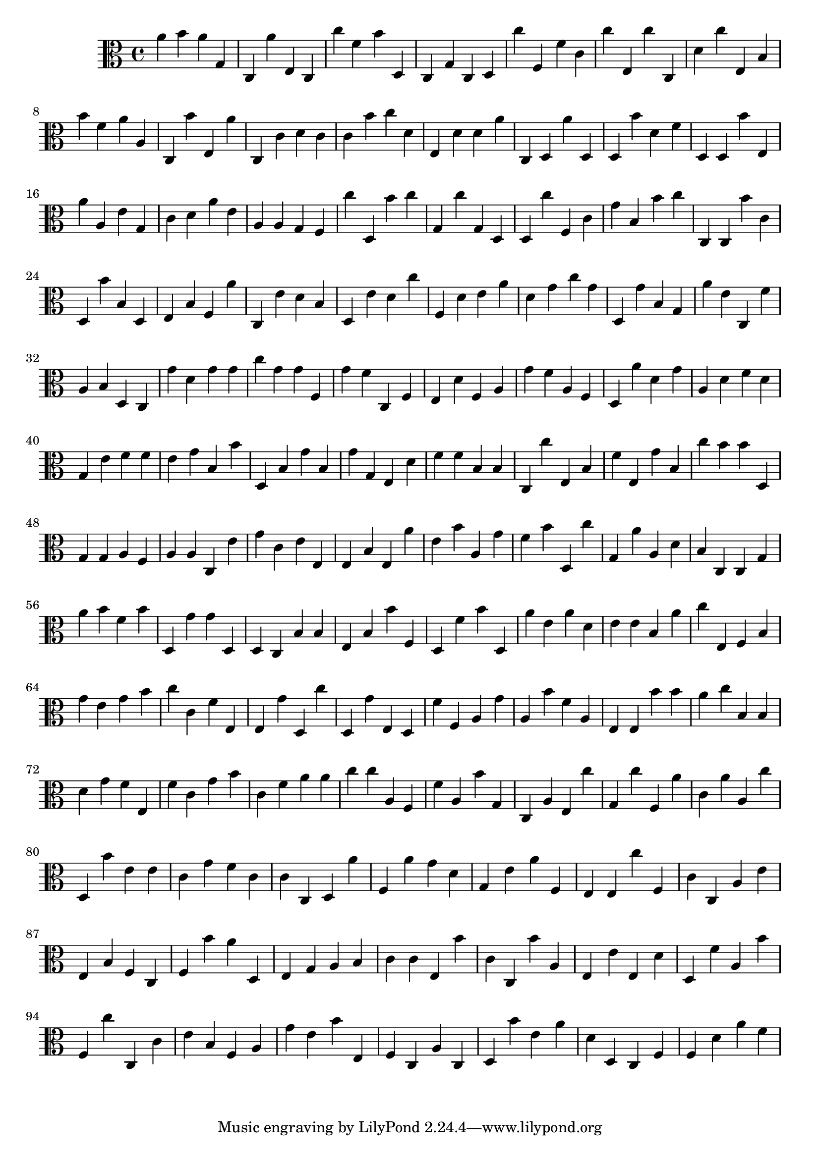 \version "2.16.0"
{
  \clef alto
  a'4 b'4 a'4 g4 
  c4 a'4 e4 c4 
  c''4 f'4 b'4 d4 
  c4 g4 c4 d4 
  c''4 f4 f'4 c'4 
  c''4 e4 c''4 c4 
  d'4 c''4 e4 b4 
  b'4 f'4 a'4 a4 
  c4 b'4 e4 a'4 
  c4 c'4 d'4 c'4 
  c'4 b'4 c''4 d'4 
  e4 d'4 d'4 a'4 
  c4 d4 a'4 d4 
  d4 b'4 d'4 f'4 
  d4 d4 b'4 e4 
  a'4 a4 e'4 g4 
  c'4 d'4 a'4 e'4 
  a4 a4 g4 f4 
  c''4 d4 b'4 c''4 
  g4 c''4 g4 d4 
  d4 c''4 f4 c'4 
  g'4 b4 b'4 c''4 
  c4 c4 b'4 c'4 
  d4 b'4 b4 d4 
  e4 b4 f4 a'4 
  c4 e'4 d'4 b4 
  d4 e'4 d'4 c''4 
  f4 d'4 e'4 a'4 
  d'4 g'4 c''4 g'4 
  d4 g'4 b4 g4 
  a'4 e'4 c4 f'4 
  a4 b4 d4 c4 
  g'4 d'4 g'4 g'4 
  c''4 g'4 g'4 f4 
  g'4 f'4 c4 f4 
  e4 d'4 f4 a4 
  g'4 f'4 a4 f4 
  d4 a'4 d'4 g'4 
  a4 d'4 f'4 d'4 
  g4 e'4 f'4 f'4 
  e'4 g'4 b4 b'4 
  d4 b4 g'4 b4 
  g'4 g4 e4 d'4 
  f'4 f'4 b4 b4 
  c4 c''4 e4 b4 
  f'4 e4 g'4 b4 
  c''4 b'4 b'4 d4 
  g4 g4 a4 f4 
  a4 a4 c4 e'4 
  g'4 c'4 e'4 e4 
  e4 b4 e4 a'4 
  e'4 b'4 a4 g'4 
  f'4 b'4 d4 c''4 
  g4 a'4 a4 d'4 
  b4 c4 c4 g4 
  a'4 b'4 f'4 b'4 
  d4 g'4 g'4 d4 
  d4 c4 b4 b4 
  e4 b4 b'4 f4 
  d4 f'4 b'4 d4 
  a'4 e'4 a'4 d'4 
  e'4 e'4 b4 a'4 
  c''4 e4 f4 b4 
  g'4 e'4 g'4 b'4 
  c''4 c'4 f'4 e4 
  e4 g'4 d4 c''4 
  d4 g'4 e4 d4 
  f'4 f4 a4 g'4 
  a4 b'4 f'4 a4 
  e4 e4 b'4 b'4 
  a'4 c''4 b4 b4 
  d'4 g'4 f'4 e4 
  f'4 c'4 g'4 b'4 
  c'4 f'4 a'4 a'4 
  c''4 c''4 a4 f4 
  f'4 a4 b'4 g4 
  c4 a4 e4 c''4 
  g4 c''4 f4 a'4 
  c'4 a'4 a4 c''4 
  d4 b'4 e'4 e'4 
  c'4 g'4 f'4 c'4 
  c'4 c4 d4 a'4 
  f4 a'4 g'4 d'4 
  g4 e'4 a'4 f4 
  e4 e4 c''4 f4 
  c'4 c4 a4 e'4 
  e4 b4 f4 c4 
  f4 b'4 a'4 d4 
  e4 g4 a4 b4 
  c'4 c'4 e4 b'4 
  c'4 c4 b'4 a4 
  e4 e'4 e4 d'4 
  d4 f'4 a4 b'4 
  f4 c''4 c4 c'4 
  e'4 b4 f4 a4 
  g'4 e'4 b'4 e4 
  f4 c4 a4 c4 
  d4 b'4 e'4 a'4 
  d'4 d4 c4 f4 
  f4 d'4 a'4 f'4 
}
